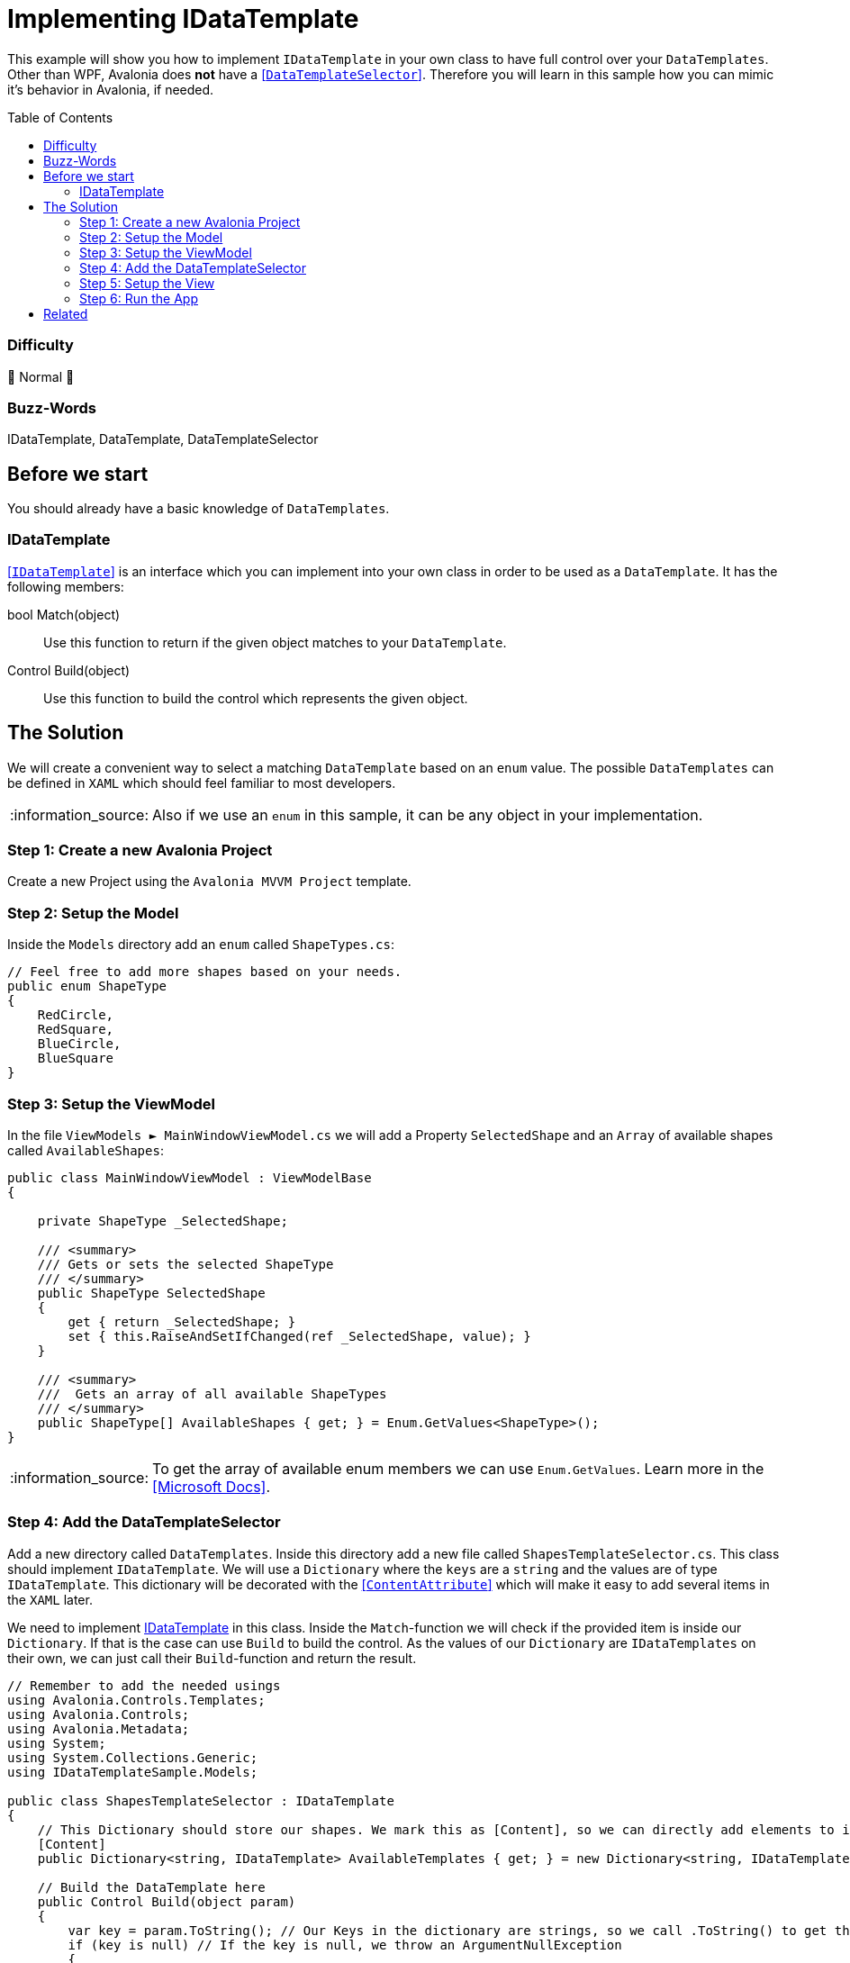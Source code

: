 = Implementing IDataTemplate
// --- D O N ' T    T O U C H   T H I S    S E C T I O N ---
:toc:
:toc-placement!:
:tip-caption: :bulb:
:note-caption: :information_source:
:important-caption: :heavy_exclamation_mark:
:caution-caption: :fire:
:warning-caption: :warning:
// ----------------------------------------------------------



// Write a short summary here what this examples does
This example will show you how to implement `IDataTemplate` in your own class to have full control over your `DataTemplates`. Other than WPF, Avalonia does *not* have a https://learn.microsoft.com/en-us/dotnet/api/system.windows.controls.datatemplateselector?view=windowsdesktop-7.0[[`DataTemplateSelector`\]]. Therefore you will learn in this sample how you can mimic it's behavior in Avalonia, if needed.



// --- D O N ' T    T O U C H   T H I S    S E C T I O N ---
toc::[]
// ---------------------------------------------------------


=== Difficulty
// Choose one of the below difficulties. You can just delete the ones you don't need.

🐔 Normal 🐔



=== Buzz-Words

// Write some buzz-words here. You can separate them by ", "
IDataTemplate, DataTemplate, DataTemplateSelector



== Before we start

You should already have a basic knowledge of `DataTemplates`.

=== IDataTemplate

http://reference.avaloniaui.net/api/Avalonia.Controls.Templates/IDataTemplate/[[`IDataTemplate`\]] is an interface which you can implement into your own class in order to be used as a `DataTemplate`. It has the following members:

bool Match(object)::
Use this function to return if the given object matches to your `DataTemplate`.

Control Build(object)::
Use this function to build the control which represents the given object.


== The Solution

We will create a convenient way to select a matching `DataTemplate` based on an `enum` value. The possible `DataTemplates` can be defined in `XAML` which should feel familiar to most developers. 

NOTE: Also if we use an `enum` in this sample, it can be any object in your implementation.

=== Step 1: Create a new Avalonia Project

Create a new Project using the `Avalonia MVVM Project` template. 

=== Step 2: Setup the Model

Inside the `Models` directory add an `enum` called `ShapeTypes.cs`:

[source,cs]
----
// Feel free to add more shapes based on your needs.
public enum ShapeType
{
    RedCircle,
    RedSquare,
    BlueCircle,
    BlueSquare
}
----

=== Step 3: Setup the ViewModel

In the file `ViewModels ► MainWindowViewModel.cs` we will add a Property `SelectedShape` and an `Array` of available shapes called `AvailableShapes`:

[source,cs]
----
public class MainWindowViewModel : ViewModelBase
{

    private ShapeType _SelectedShape;

    /// <summary>
    /// Gets or sets the selected ShapeType
    /// </summary>
    public ShapeType SelectedShape
    {
        get { return _SelectedShape; }
        set { this.RaiseAndSetIfChanged(ref _SelectedShape, value); }
    }

    /// <summary>
    ///  Gets an array of all available ShapeTypes
    /// </summary>
    public ShapeType[] AvailableShapes { get; } = Enum.GetValues<ShapeType>();
}
----

NOTE: To get the array of available enum members we can use `Enum.GetValues`. Learn more in the https://learn.microsoft.com/en-us/dotnet/api/system.enum.getvalues?view=net-7.0[[Microsoft Docs\]].

=== Step 4: Add the DataTemplateSelector

Add a new directory called `DataTemplates`. Inside this directory add a new file called `ShapesTemplateSelector.cs`. This class should implement `IDataTemplate`. We will use a `Dictionary` where the `keys` are a `string` and the values are of type `IDataTemplate`. This dictionary will be decorated with the http://reference.avaloniaui.net/api/Avalonia.Metadata/ContentAttribute/[[`ContentAttribute`\]] which will make it easy to add several items in the `XAML` later. 

We need to implement <<IDataTemplate>> in this class. Inside the `Match`-function we will check if the provided item is inside our `Dictionary`. If that is the case can use `Build` to build the control. As the values of our `Dictionary` are `IDataTemplates` on their own, we can just call their `Build`-function and return the result. 

[source,cs]
----
// Remember to add the needed usings
using Avalonia.Controls.Templates;
using Avalonia.Controls;
using Avalonia.Metadata;
using System;
using System.Collections.Generic;
using IDataTemplateSample.Models;

public class ShapesTemplateSelector : IDataTemplate
{
    // This Dictionary should store our shapes. We mark this as [Content], so we can directly add elements to it later.
    [Content]
    public Dictionary<string, IDataTemplate> AvailableTemplates { get; } = new Dictionary<string, IDataTemplate>();

    // Build the DataTemplate here
    public Control Build(object param)
    {
        var key = param.ToString(); // Our Keys in the dictionary are strings, so we call .ToString() to get the key to look up
        if (key is null) // If the key is null, we throw an ArgumentNullException
        {
            throw new ArgumentNullException(nameof(param));
        }
        return AvailableTemplates[key].Build(param); // finally we look up the provided key and let the System build the DataTemplate for us
    }

    // Check if we can accept the provided data
    public bool Match(object data)
    {
        // Our Keys in the dictionary are strings, so we call .ToString() to get the key to look up
        var key = data.ToString();

        return data is ShapeType                        // the provided data needs to be our enum type
                && !string.IsNullOrEmpty(key)           // and the key must not be null or empty
                && AvailableTemplates.ContainsKey(key); // and the key must be found in our Dictionary
    }
} 
----

=== Step 5: Setup the View

Open the file `Views ► MainWindow.axaml` and create a new `ShapesTemplateSelector` inside `Window.DataTemplates`: 

[source,xml]
----
<!-- Remember to add the needed namespaces
xmlns:model="using:IDataTemplateSample.Models"
xmlns:dataTemplates="using:IDataTemplateSample.DataTemplates" -->

<Window.DataTemplates>
    <dataTemplates:ShapesTemplateSelector>
        <DataTemplate x:Key="RedCircle" DataType="model:ShapeType">
            <Ellipse Width="50"
                     Height="50"
                     Fill="Red"
                     Stroke="DarkRed"
                     StrokeThickness="2" />
        </DataTemplate>
        <DataTemplate x:Key="BlueCircle" DataType="model:ShapeType">
            <Ellipse Width="50"
                     Height="50"
                     Fill="Blue"
                     Stroke="DarkBlue"
                     StrokeThickness="2" />
        </DataTemplate>
        <DataTemplate x:Key="RedSquare" DataType="model:ShapeType">
            <Rectangle Width="50"
                       Height="50"
                       Fill="Red"
                       Stroke="DarkRed"
                       StrokeThickness="2" />
        </DataTemplate>
        <DataTemplate x:Key="BlueSquare" DataType="model:ShapeType">
            <Rectangle Width="50"
                       Height="50"
                       Fill="Blue"
                       Stroke="DarkBlue"
                       StrokeThickness="2" />
        </DataTemplate>
    </dataTemplates:ShapesTemplateSelector>
</Window.DataTemplates>
----

NOTE: Each item in the `Dictionary` must have an `x:Key`. This key must represent the name of the `enum`-member in our case.

NOTE: You can also define the `ShapesTemplateSelector` in `App.DataTemplates` or any other `DataTemplates` section.

Now we can add the content we like to our `Window`. In our case we just add a `TextBlock` and a `ComboBox`:

[source,xml]
----
<StackPanel>
    <TextBlock Text="Select a Shape" />

    <ComboBox Items="{Binding AvailableShapes}"
              SelectedIndex="0"
              SelectedItem="{Binding SelectedShape}" />
</StackPanel>
----

=== Step 6: Run the App

Now you should be able to press `Run` or `Debug` in your IDE. You should see the following output: 

image::_docs/Result.png[Result]

== Related 

You can also implement `IDataTemplate` if you want to create your own `ViewLocator`. If you use the Avalonia MVVM-Template a file called `ViewLocator.cs` is created for you. You can change or extend it to your needs. We will cover this topic in a different sample. 